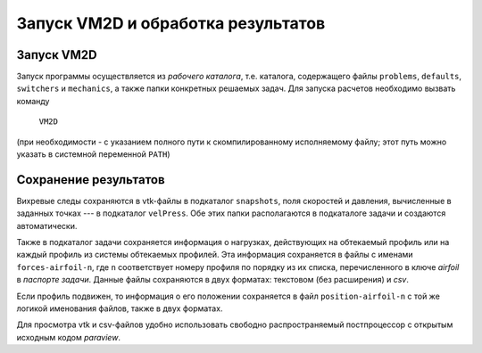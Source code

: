 Запуск VM2D и обработка результатов
===================================

Запуск VM2D
-----------
		  
Запуск программы осуществляется из *рабочего каталога*, т.е. каталога, содержащего файлы ``problems``, ``defaults``, ``switchers`` и ``mechanics``, а также папки конкретных решаемых задач. Для запуска расчетов необходимо вызвать команду 

      ``VM2D``

(при необходимости - с указанием полного пути к скомпилированному исполняемому файлу; этот путь можно указать в системной переменной ``PATH``)


Сохранение результатов
----------------------

Вихревые следы сохраняются в vtk-файлы в подкаталог ``snapshots``, поля скоростей и давления, вычисленные в заданных точках --- в подкаталог ``velPress``. Обе этих папки располагаются в подкаталоге задачи и создаются автоматически. 

Также в подкаталог задачи сохраняется информация о нагрузках, действующих на обтекаемый профиль или на каждый профиль из системы обтекаемых профилей. Эта информация сохраняется в файлы с именами ``forces-airfoil-n``, где ``n`` соответствует номеру профиля по порядку из их списка, перечисленного в ключе *airfoil* в *паспорте задачи*. Данные файлы сохраняются в двух форматах: текстовом (без расширения) и *csv*.

Если профиль подвижен, то информация о его положении сохраняется в файл ``position-airfoil-n`` с той же логикой именования файлов, также в двух форматах.

Для просмотра vtk и csv-файлов удобно использовать свободно распространяемый постпроцессор с открытым исходным кодом *paraview*.

